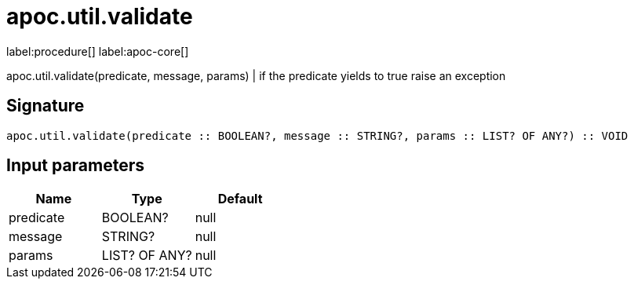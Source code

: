 ////
This file is generated by DocsTest, so don't change it!
////

= apoc.util.validate
:description: This section contains reference documentation for the apoc.util.validate procedure.

label:procedure[] label:apoc-core[]

[.emphasis]
apoc.util.validate(predicate, message, params) | if the predicate yields to true raise an exception

== Signature

[source]
----
apoc.util.validate(predicate :: BOOLEAN?, message :: STRING?, params :: LIST? OF ANY?) :: VOID
----

== Input parameters
[.procedures, opts=header]
|===
| Name | Type | Default 
|predicate|BOOLEAN?|null
|message|STRING?|null
|params|LIST? OF ANY?|null
|===

